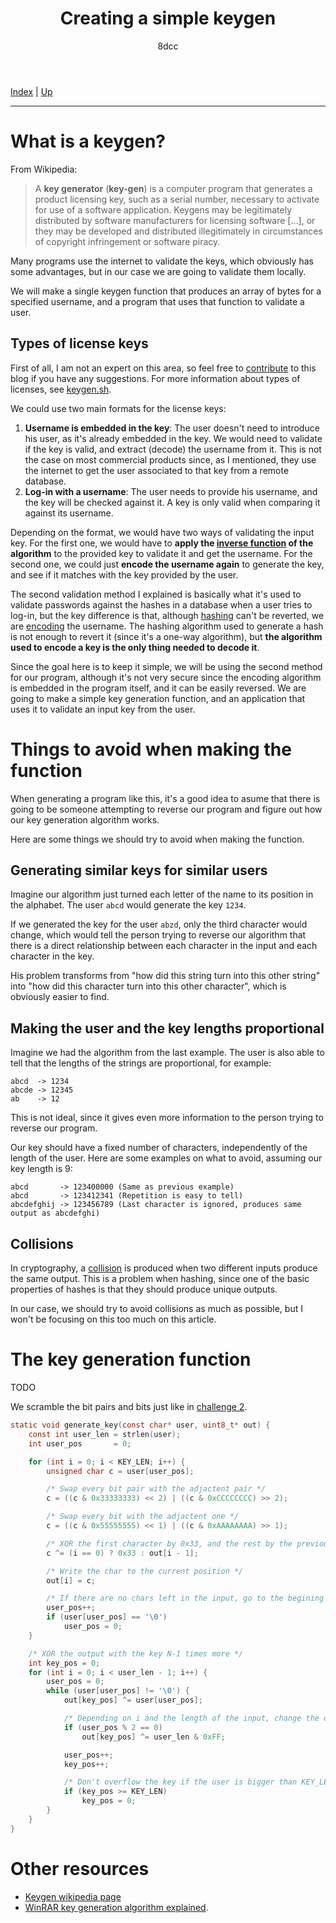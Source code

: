#+TITLE: Creating a simple keygen
#+AUTHOR: 8dcc
#+OPTIONS: toc:nil
#+STARTUP: showeverything
#+HTML_HEAD: <link rel="stylesheet" type="text/css" href="../css/main.css" />

[[file:../index.org][Index]] | [[file:index.org][Up]]

-----

#+TOC: headlines 2

* What is a keygen?

From Wikipedia:

#+begin_quote
A *key generator* (*key-gen*) is a computer program that generates a product
licensing key, such as a serial number, necessary to activate for use of a
software application. Keygens may be legitimately distributed by software
manufacturers for licensing software [...], or they may be developed and
distributed illegitimately in circumstances of copyright infringement or
software piracy.
#+end_quote

Many programs use the internet to validate the keys, which obviously has some
advantages, but in our case we are going to validate them locally.

We will make a single keygen function that produces an array of bytes for a
specified username, and a program that uses that function to validate a user.

** Types of license keys

First of all, I am not an expert on this area, so feel free to [[https://github.com/8dcc/8dcc.github.io][contribute]] to
this blog if you have any suggestions. For more information about types of
licenses, see [[https://keygen.sh/docs/choosing-a-licensing-model/][keygen.sh]].

We could use two main formats for the license keys:

1. *Username is embedded in the key*: The user doesn't need to introduce his user,
   as it's already embedded in the key. We would need to validate if the key is
   valid, and extract (decode) the username from it. This is not the case on
   most commercial products since, as I mentioned, they use the internet to get
   the user associated to that key from a remote database.
2. *Log-in with a username*: The user needs to provide his username, and the key
   will be checked against it. A key is only valid when comparing it against its
   username.

Depending on the format, we would have two ways of validating the input key. For
the first one, we would have to *apply the [[https://en.wikipedia.org/wiki/Inverse_function][inverse function]] of the algorithm* to
the provided key to validate it and get the username.  For the second one, we
could just *encode the username again* to generate the key, and see if it matches
with the key provided by the user.

The second validation method I explained is basically what it's used to validate
passwords against the hashes in a database when a user tries to log-in, but the
key difference is that, although [[https://en.wikipedia.org/wiki/Cryptographic_hash_function][hashing]] can't be reverted, we are [[https://en.wikipedia.org/wiki/Code][encoding]] the
username.  The hashing algorithm used to generate a hash is not enough to revert
it (since it's a one-way algorithm), but *the algorithm used to encode a key is
the only thing needed to decode it*.

Since the goal here is to keep it simple, we will be using the second method for
our program, although it's not very secure since the encoding algorithm is
embedded in the program itself, and it can be easily reversed. We are going to
make a simple key generation function, and an application that uses it to
validate an input key from the user.

* Things to avoid when making the function

When generating a program like this, it's a good idea to asume that there is
going to be someone attempting to reverse our program and figure out how our key
generation algorithm works.

Here are some things we should try to avoid when making the function.

** Generating similar keys for similar users

Imagine our algorithm just turned each letter of the name to its position in the
alphabet. The user =abcd= would generate the key =1234=.

If we generated the key for the user =abzd=, only the third character would
change, which would tell the person trying to reverse our algorithm that there
is a direct relationship between each character in the input and each character
in the key.

His problem transforms from "how did this string turn into this other string"
into "how did this character turn into this other character", which is obviously
easier to find.

** Making the user and the key lengths proportional

Imagine we had the algorithm from the last example. The user is also able to
tell that the lengths of the strings are proportional, for example:

#+begin_example
abcd  -> 1234
abcde -> 12345
ab    -> 12
#+end_example

This is not ideal, since it gives even more information to the person trying to
reverse our program.

Our key should have a fixed number of characters, independently of the length of
the user. Here are some examples on what to avoid, assuming our key length is
9:

#+begin_example
abcd       -> 123400000 (Same as previous example)
abcd       -> 123412341 (Repetition is easy to tell)
abcdefghij -> 123456789 (Last character is ignored, produces same output as abcdefghi)
#+end_example

** Collisions

In cryptography, a [[https://en.wikipedia.org/wiki/Collision_resistance][collision]] is produced when two different inputs produce the
same output. This is a problem when hashing, since one of the basic properties
of hashes is that they should produce unique outputs.

In our case, we should try to avoid collisions as much as possible, but I won't
be focusing on this too much on this article.

* The key generation function

TODO

We scramble the bit pairs and bits just like in [[file:../reversing/challenge2.org][challenge 2]].

#+begin_src C
static void generate_key(const char* user, uint8_t* out) {
    const int user_len = strlen(user);
    int user_pos       = 0;

    for (int i = 0; i < KEY_LEN; i++) {
        unsigned char c = user[user_pos];

        /* Swap every bit pair with the adjactent pair */
        c = ((c & 0x33333333) << 2) | ((c & 0xCCCCCCCC) >> 2);

        /* Swap every bit with the adjactent one */
        c = ((c & 0x55555555) << 1) | ((c & 0xAAAAAAAA) >> 1);

        /* XOR the first character by 0x33, and the rest by the previous one */
        c ^= (i == 0) ? 0x33 : out[i - 1];

        /* Write the char to the current position */
        out[i] = c;

        /* If there are no chars left in the input, go to the begining again */
        user_pos++;
        if (user[user_pos] == '\0')
            user_pos = 0;
    }

    /* XOR the output with the key N-1 times more */
    int key_pos = 0;
    for (int i = 0; i < user_len - 1; i++) {
        user_pos = 0;
        while (user[user_pos] != '\0') {
            out[key_pos] ^= user[user_pos];

            /* Depending on i and the length of the input, change the output */
            if (user_pos % 2 == 0)
                out[key_pos] ^= user_len & 0xFF;

            user_pos++;
            key_pos++;

            /* Don't overflow the key if the user is bigger than KEY_LEN*2 */
            if (key_pos >= KEY_LEN)
                key_pos = 0;
        }
    }
}
#+end_src


* Other resources

- [[https://en.wikipedia.org/wiki/Keygen][Keygen wikipedia page]]
- [[https://github.com/bitcookies/winrar-keygen/blob/master/README.HOW_DOES_IT_WORK.md][WinRAR key generation algorithm explained]].
